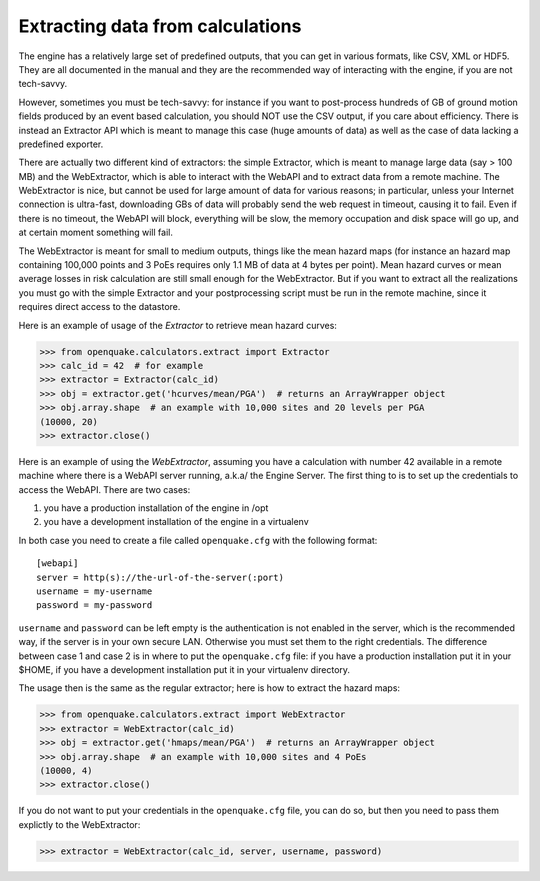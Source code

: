 Extracting data from calculations
=================================

The engine has a relatively large set of predefined outputs, that you can
get in various formats, like CSV, XML or HDF5. They are all documented
in the manual and they are the recommended way of interacting with the
engine, if you are not tech-savvy.

However, sometimes you must be tech-savvy: for instance if you want to
post-process hundreds of GB of ground motion fields produced by an event
based calculation, you should NOT use the CSV output, if you care about
efficiency. There is instead an Extractor API which is meant to manage
this case (huge amounts of data) as well as the case of data lacking a
predefined exporter.

There are actually two different kind of extractors: the simple Extractor,
which is meant to manage large data (say > 100 MB) and the WebExtractor,
which is able to interact with the WebAPI and to extract data from a
remote machine. The WebExtractor is nice,
but cannot be used for large amount of data for various reasons; in
particular, unless your Internet connection is ultra-fast, downloading GBs
of data will probably send the web request in timeout, causing it to fail.
Even if there is no timeout, the WebAPI will block, everything will be slow,
the memory occupation and disk space will go up, and at certain moment
something will fail.

The WebExtractor is meant for small to medium
outputs, things like the mean hazard maps (for instance an hazard map
containing 100,000 points and 3 PoEs requires only 1.1 MB of data
at 4 bytes per point). Mean hazard curves or mean
average losses in risk calculation are still small enough for the
WebExtractor. But if you want to extract all the realizations you
must go with the simple Extractor and your postprocessing script must
be run in the remote machine, since it requires direct access to the
datastore.

Here is an example of usage of the `Extractor` to retrieve mean hazard curves:

>>> from openquake.calculators.extract import Extractor
>>> calc_id = 42  # for example
>>> extractor = Extractor(calc_id)
>>> obj = extractor.get('hcurves/mean/PGA')  # returns an ArrayWrapper object
>>> obj.array.shape  # an example with 10,000 sites and 20 levels per PGA
(10000, 20)
>>> extractor.close()

Here is an example of using the `WebExtractor`,
assuming you have a calculation with number 42
available in a remote machine where there is a WebAPI server running, a.k.a/
the Engine Server. The first thing to is to set up the credentials to
access the WebAPI. There are two cases:

1. you have a production installation of the engine in /opt
2. you have a development installation of the engine in a virtualenv

In both case you need to create a file called ``openquake.cfg`` with the
following format::
  
  [webapi]
  server = http(s)://the-url-of-the-server(:port)
  username = my-username
  password = my-password

``username`` and ``password`` can be left empty is the authentication is
not enabled in the server, which is the recommended way, if the
server is in your own secure LAN. Otherwise you must set them to the
right credentials. The difference between case 1 and case 2 is in
where to put the ``openquake.cfg`` file: if you have a production
installation put it in your $HOME, if you have a development
installation put it in your virtualenv directory.

The usage then is the same as the regular extractor; here is how to extract
the hazard maps:

>>> from openquake.calculators.extract import WebExtractor
>>> extractor = WebExtractor(calc_id)
>>> obj = extractor.get('hmaps/mean/PGA')  # returns an ArrayWrapper object
>>> obj.array.shape  # an example with 10,000 sites and 4 PoEs
(10000, 4)
>>> extractor.close()

If you do not want to put your credentials in the ``openquake.cfg`` file,
you can do so, but then you need to pass them explictly to the WebExtractor:

>>> extractor = WebExtractor(calc_id, server, username, password)
